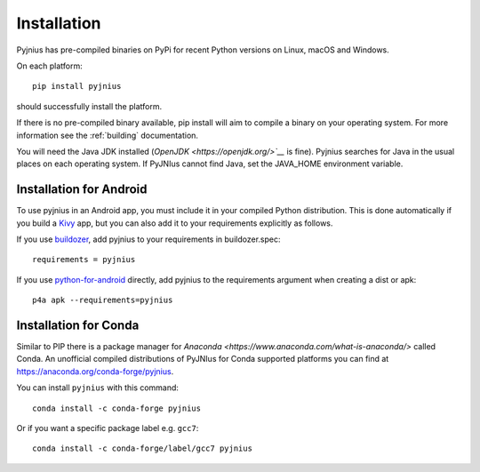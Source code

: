 .. _installation:

Installation
============

Pyjnius has pre-compiled binaries on PyPi for recent Python versions on Linux,
macOS and Windows.

On each platform::

   pip install pyjnius

should successfully install the platform.

If there is no pre-compiled binary available, pip install will aim to compile
a binary on your operating system. For more information see the :ref:`building` 
documentation.

You will need the Java JDK installed (`OpenJDK <https://openjdk.org/>`__` is fine).
Pyjnius searches for Java in the usual places on each operating system. If PyJNIus 
cannot find Java, set the JAVA_HOME environment variable.

Installation for Android
------------------------

To use pyjnius in an Android app, you must include it in your compiled
Python distribution. This is done automatically if you build a `Kivy
<https://kivy.org/#home>`__ app, but you can also add it to your
requirements explicitly as follows.

If you use `buildozer
<https://buildozer.readthedocs.io/en/latest/>`__, add pyjnius to your
requirements in buildozer.spec::

  requirements = pyjnius

If you use `python-for-android
<http://python-for-android.readthedocs.io/en/latest/>`__ directly, add
pyjnius to the requirements argument when creating a dist or apk::

  p4a apk --requirements=pyjnius


Installation for Conda
----------------------

Similar to PIP there is a package manager for
`Anaconda <https://www.anaconda.com/what-is-anaconda/>` called Conda.
An unofficial compiled distributions of PyJNIus for Conda supported
platforms you can find at https://anaconda.org/conda-forge/pyjnius.

You can install ``pyjnius`` with this command::

    conda install -c conda-forge pyjnius

Or if you want a specific package label e.g. ``gcc7``::

    conda install -c conda-forge/label/gcc7 pyjnius
